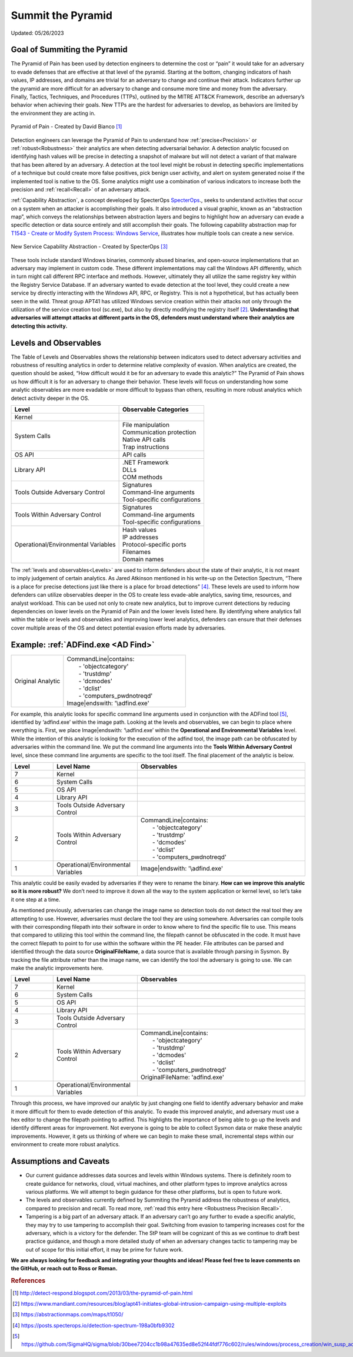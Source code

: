Summit the Pyramid
==================
Updated: 05/26/2023

Goal of Summiting the Pyramid
-----------------------------
The Pyramid of Pain has been used by detection engineers to determine the cost or “pain” it would take for an adversary to evade defenses 
that are effective at that level of the pyramid. Starting at the bottom, changing indicators of hash values, IP addresses, and domains are 
trivial for an adversary to change and continue their attack. Indicators further up the pyramid are more difficult for an adversary to 
change and consume more time and money from the adversary. Finally, Tactics, Techniques, and Procedures (TTPs), outlined by the MITRE 
ATT&CK Framework, describe an adversary’s behavior when achieving their goals. New TTPs are the hardest for adversaries to develop, 
as behaviors are limited by the environment they are acting in.

.. figure:: _static/pyramid_of_pain.png
   :alt: Pyramid of Pain - Created by David Bianco
   :align: center

   Pyramid of Pain - Created by David Bianco [#f1]_

Detection engineers can leverage the Pyramid of Pain to understand how :ref:`precise<Precision>` or :ref:`robust<Robustness>` their analytics are when detecting adversarial 
behavior. A detection analytic focused on identifying hash values will be precise in detecting a snapshot of malware but will not detect a 
variant of that malware that has been altered by an adversary. A detection at the tool level might be robust in detecting specific 
implementations of a technique but could create more false positives, pick benign user activity, and alert on system generated noise if the implemented tool is native to 
the OS. Some analytics might use a combination of various indicators to increase both the precision and :ref:`recall<Recall>` of an adversary attack. 

:ref:`Capability Abstraction`, a concept developed by SpecterOps `SpecterOps <https://posts.specterops.io/capability-abstraction-fbeaeeb26384>`_., seeks to understand activities that occur on a system when an attacker is 
accomplishing their goals. It also introduced a visual graphic, known as an “abstraction map”, which conveys the relationships between 
abstraction layers and begins to highlight how an adversary can evade a specific detection or data source entirely and still accomplish their goals. The following capability abstraction map for `T1543 - Create or Modify System Process: Windows Service <https://attack.mitre.org/techniques/T1543/003/>`_, illustrates how multiple tools can create a new service.

.. figure:: _static/new_service_capability_abstraction.png
   :alt: New Service Capability Abstraction - Created by SpecterOps
   :align: center

   New Service Capability Abstraction - Created by SpecterOps [#f3]_

These tools include 
standard Windows binaries, commonly abused binaries, and open-source implementations that an adversary may implement in custom code. These different 
implementations may call the Windows API differently, which in turn might call different RPC interface and methods. However, ultimately they 
all utilize the same registry key within the Registry Service Database. If an adversary wanted to evade detection at the tool level, they 
could create a new service by directly interacting with the Windows API, RPC, or Registry. This is not a hypothetical, but has actually been seen in the wild. Threat group APT41 has utilized Windows service creation within their attacks not only through the utilization of the service creation tool (sc.exe), but also by directly modifying the registry itself [#f2]_. **Understanding that adversaries will attempt attacks at different parts in the OS, defenders must understand where their analytics are detecting this activity.**

Levels and Observables
----------------------
The Table of Levels and Observables shows the relationship between indicators used to detect adversary activities and robustness 
of resulting analytics in order to determine relative complexity of evasion. When analytics are created, the question should be asked, “How 
difficult would it be for an adversary to evade this analytic?” The Pyramid of Pain shows us how difficult it is for an adversary to change 
their behavior. These levels will focus on understanding how some analytic observables are more evadable or more difficult to bypass than 
others, resulting in more robust analytics which detect activity deeper in the OS.

+-------------------------------+---------------------------------+
| Level                         | Observable Categories           |
+===============================+=================================+
| Kernel                        |                                 |                              
|                               |                                 |                             
+-------------------------------+---------------------------------+
| System Calls                  |  | File manipulation            |                              
|                               |  | Communication protection     |                              
|                               |  | Native API calls             |                              
|                               |  | Trap instructions            |                                                          
+-------------------------------+---------------------------------+
| OS API                        |  | API calls                    |                                                        
+-------------------------------+---------------------------------+
| Library API                   |  | .NET Framework               |                              
|                               |  | DLLs                         |                              
|                               |  | COM methods                  |                              
+-------------------------------+---------------------------------+
| Tools Outside Adversary       |  | Signatures                   |                              
| Control                       |  | Command-line arguments       |                              
|                               |  | Tool-specific configurations |                              
+-------------------------------+---------------------------------+
| Tools Within Adversary        |  | Signatures                   |                              
| Control                       |  | Command-line arguments       |                              
|                               |  | Tool-specific configurations |                              
+-------------------------------+---------------------------------+
| Operational/Environmental     |  | Hash values                  |                              
| Variables                     |  | IP addresses                 |                              
|                               |  | Protocol-specific ports      | 
|                               |  | Filenames                    | 
|                               |  | Domain names                 |                              
+-------------------------------+---------------------------------+

The :ref:`levels and observables<Levels>` are used to inform defenders about the state of their analytic, it is not meant to imply judgement of certain analytics. As 
Jared Atkinson mentioned in his write-up on the Detection Spectrum, “There is a place for precise detections just like there is a place for 
broad detections” [#f4]_. These levels are used to inform how defenders can utilize observables deeper in the OS to create less evade-able analytics, saving time, resources, and analyst workload. This can be 
used not only to create new analytics, but to improve current detections by reducing dependencies on lower levels on the Pyramid of Pain and 
the lower levels listed here. By identifying where analytics fall within the table or levels and observables and improving lower level analytics, defenders can ensure that their defenses cover multiple areas of the OS and detect potential evasion efforts made by adversaries.

Example: :ref:`ADFind.exe <AD Find>`
------------------------------------

.. list-table::
    :widths: 30 70

    * - Original Analytic
      - | CommandLine|contains:
        |   - 'objectcategory'
        |   - 'trustdmp'
        |   - 'dcmodes'
        |   - 'dclist'
        |   - 'computers_pwdnotreqd'
        | Image|endswith: '\\adfind.exe'

For example, this analytic  looks for specific command line arguments used in conjunction with the ADFind tool [#f5]_, identified by ‘\adfind.exe’ within the image path. Looking at the levels and observables, we can begin to place where everything is. First, we place Image|endswith: ‘\\adfind.exe’ within the **Operational and Environmental Variables** level. While the intention of this analytic is looking for the execution of the adfind tool, the image path can be obfuscated by adversaries within the command line. We put the command line arguments into the **Tools Within Adversary Control** level, since these command line arguments are specific to the tool itself. The final placement of the analytic is below.

.. list-table::
    :widths: 15 30 60
    :header-rows: 1

    * - Level
      - Level Name
      - Observables
    * - 7
      - Kernel
      - 
    * - 6
      - System Calls
      - 
    * - 5
      - OS API
      - 
    * - 4
      - Library API
      - 
    * - 3
      - Tools Outside Adversary Control
      - 
    * - 2
      - Tools Within Adversary Control
      - | CommandLine|contains:
        |   - 'objectcategory'
        |   - 'trustdmp'
        |   - 'dcmodes'
        |   - 'dclist'
        |   - 'computers_pwdnotreqd'
    * - 1
      - Operational/Environmental Variables
      - Image|endswith: '\\adfind.exe'

This analytic could be easily evaded by adversaries if they were to rename the binary. **How can we improve this analytic so it is more robust?** We don’t need to improve it down all the way to the system application or kernel level, so let’s take it one step at a time.

As mentioned previously, adversaries can change the image name so detection tools do not detect the real tool they are attempting to use. However, adversaries must declare the tool they are using somewhere. Adversaries can compile tools with their corresponding filepath into their software in order to know where to find the specific file to use. This means that compared to utilizing this tool within the command line, the filepath cannot be obfuscated in the code. It must have the correct filepath to point to for use within the software within the PE header. File attributes can be parsed and identified through the data source **OriginalFileName**, a data source that is available through parsing in Sysmon. By tracking the file attribute rather than the image name, we can identify the tool the adversary is going to use. We can make the analytic improvements here.

.. list-table::
    :widths: 15 30 60
    :header-rows: 1

    * - Level
      - Level Name
      - Observables
    * - 7
      - Kernel
      - 
    * - 6
      - System Calls
      - 
    * - 5
      - OS API
      - 
    * - 4
      - Library API
      - 
    * - 3
      - Tools Outside Adversary Control
      - 
    * - 2
      - Tools Within Adversary Control
      - | CommandLine|contains:
        |   - 'objectcategory'
        |   - 'trustdmp'
        |   - 'dcmodes'
        |   - 'dclist'
        |   - 'computers_pwdnotreqd'
        | OriginalFileName: 'adfind.exe'
    * - 1
      - Operational/Environmental Variables
      - 

Through this process, we have improved our analytic by just changing one field to identify adversary behavior and make it more difficult for them to evade detection of this analytic. To evade this improved analytic, and adversary must use a hex editor to change the filepath pointing to adfind. This highlights the importance of being able to go up the levels and identify different areas for improvement. Not everyone is going to be able to collect Sysmon data or make these analytic improvements. However, it gets us thinking of where we can begin to make these small, incremental steps within our environment to create more robust analytics.

Assumptions and Caveats
-----------------------
* Our current guidance addresses data sources and levels within Windows systems. There is definitely room to create guidance for networks, cloud, virtual machines, and other platform types to improve analytics across various platforms. We will attempt to begin guidance for these other platforms, but is open to future work.
* The levels and observables currently defined by Summiting the Pyramid address the robustness of analytics, compared to precision and recall. To read more, :ref:`read this entry here <Robustness Precision Recall>`.
* Tampering is a big part of an adversary attack. If an adversary can’t go any further to evade a specific analytic, they may try to use tampering to accomplish their goal. Switching from evasion to tampering increases cost for the adversary, which is a victory for the defender. The StP team will be cognizant of this as we continue to draft best practice guidance, and though a more detailed study of when an adversary changes tactic to tampering may be out of scope for this initial effort, it may be prime for future work.

**We are always looking for feedback and integrating your thoughts and ideas! Please feel free to leave comments on the GitHub, or reach out to Ross or Roman.**

.. rubric:: References

.. [#f1] http://detect-respond.blogspot.com/2013/03/the-pyramid-of-pain.html
.. [#f2] https://www.mandiant.com/resources/blog/apt41-initiates-global-intrusion-campaign-using-multiple-exploits
.. [#f3] https://abstractionmaps.com/maps/t1050/
.. [#f4] https://posts.specterops.io/detection-spectrum-198a0bfb9302
.. [#f5] https://github.com/SigmaHQ/sigma/blob/30bee7204cc1b98a47635ed8e52f44fdf776c602/rules/windows/process_creation/win_susp_adfind.yml
